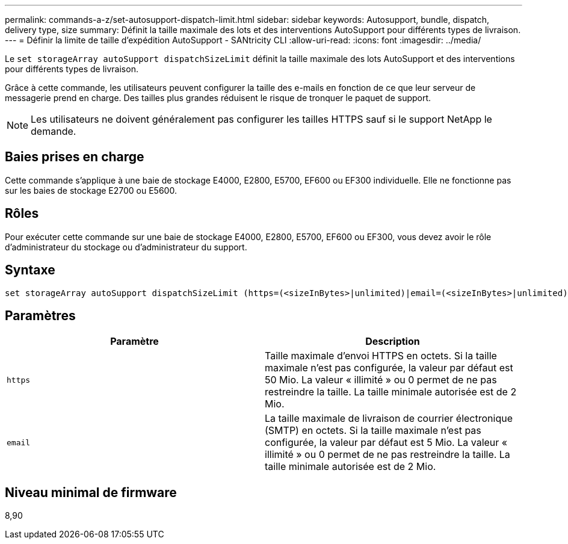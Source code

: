 ---
permalink: commands-a-z/set-autosupport-dispatch-limit.html 
sidebar: sidebar 
keywords: Autosupport, bundle, dispatch, delivery type, size 
summary: Définit la taille maximale des lots et des interventions AutoSupport pour différents types de livraison. 
---
= Définir la limite de taille d'expédition AutoSupport - SANtricity CLI
:allow-uri-read: 
:icons: font
:imagesdir: ../media/


[role="lead"]
Le `set storageArray autoSupport dispatchSizeLimit` définit la taille maximale des lots AutoSupport et des interventions pour différents types de livraison.

Grâce à cette commande, les utilisateurs peuvent configurer la taille des e-mails en fonction de ce que leur serveur de messagerie prend en charge. Des tailles plus grandes réduisent le risque de tronquer le paquet de support.


NOTE: Les utilisateurs ne doivent généralement pas configurer les tailles HTTPS sauf si le support NetApp le demande.



== Baies prises en charge

Cette commande s'applique à une baie de stockage E4000, E2800, E5700, EF600 ou EF300 individuelle. Elle ne fonctionne pas sur les baies de stockage E2700 ou E5600.



== Rôles

Pour exécuter cette commande sur une baie de stockage E4000, E2800, E5700, EF600 ou EF300, vous devez avoir le rôle d'administrateur du stockage ou d'administrateur du support.



== Syntaxe

[source, cli, subs="+macros"]
----

set storageArray autoSupport dispatchSizeLimit (https=(<sizeInBytes>|unlimited)|email=(<sizeInBytes>|unlimited));
----


== Paramètres

[cols="2*"]
|===
| Paramètre | Description 


 a| 
`https`
 a| 
Taille maximale d'envoi HTTPS en octets. Si la taille maximale n'est pas configurée, la valeur par défaut est 50 Mio. La valeur « illimité » ou 0 permet de ne pas restreindre la taille. La taille minimale autorisée est de 2 Mio.



 a| 
`email`
 a| 
La taille maximale de livraison de courrier électronique (SMTP) en octets. Si la taille maximale n'est pas configurée, la valeur par défaut est 5 Mio. La valeur « illimité » ou 0 permet de ne pas restreindre la taille. La taille minimale autorisée est de 2 Mio.

|===


== Niveau minimal de firmware

8,90
